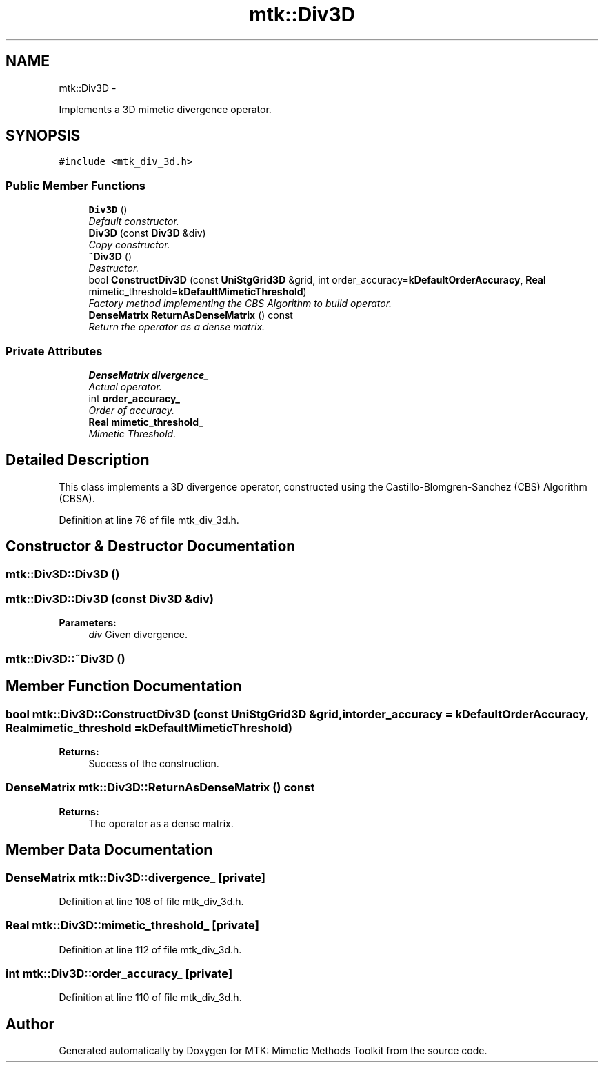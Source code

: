 .TH "mtk::Div3D" 3 "Fri Dec 11 2015" "MTK: Mimetic Methods Toolkit" \" -*- nroff -*-
.ad l
.nh
.SH NAME
mtk::Div3D \- 
.PP
Implements a 3D mimetic divergence operator\&.  

.SH SYNOPSIS
.br
.PP
.PP
\fC#include <mtk_div_3d\&.h>\fP
.SS "Public Member Functions"

.in +1c
.ti -1c
.RI "\fBDiv3D\fP ()"
.br
.RI "\fIDefault constructor\&. \fP"
.ti -1c
.RI "\fBDiv3D\fP (const \fBDiv3D\fP &div)"
.br
.RI "\fICopy constructor\&. \fP"
.ti -1c
.RI "\fB~Div3D\fP ()"
.br
.RI "\fIDestructor\&. \fP"
.ti -1c
.RI "bool \fBConstructDiv3D\fP (const \fBUniStgGrid3D\fP &grid, int order_accuracy=\fBkDefaultOrderAccuracy\fP, \fBReal\fP mimetic_threshold=\fBkDefaultMimeticThreshold\fP)"
.br
.RI "\fIFactory method implementing the CBS Algorithm to build operator\&. \fP"
.ti -1c
.RI "\fBDenseMatrix\fP \fBReturnAsDenseMatrix\fP () const "
.br
.RI "\fIReturn the operator as a dense matrix\&. \fP"
.in -1c
.SS "Private Attributes"

.in +1c
.ti -1c
.RI "\fBDenseMatrix\fP \fBdivergence_\fP"
.br
.RI "\fIActual operator\&. \fP"
.ti -1c
.RI "int \fBorder_accuracy_\fP"
.br
.RI "\fIOrder of accuracy\&. \fP"
.ti -1c
.RI "\fBReal\fP \fBmimetic_threshold_\fP"
.br
.RI "\fIMimetic Threshold\&. \fP"
.in -1c
.SH "Detailed Description"
.PP 
This class implements a 3D divergence operator, constructed using the Castillo-Blomgren-Sanchez (CBS) Algorithm (CBSA)\&. 
.PP
Definition at line 76 of file mtk_div_3d\&.h\&.
.SH "Constructor & Destructor Documentation"
.PP 
.SS "mtk::Div3D::Div3D ()"

.SS "mtk::Div3D::Div3D (const \fBDiv3D\fP &div)"

.PP
\fBParameters:\fP
.RS 4
\fIdiv\fP Given divergence\&. 
.RE
.PP

.SS "mtk::Div3D::~Div3D ()"

.SH "Member Function Documentation"
.PP 
.SS "bool mtk::Div3D::ConstructDiv3D (const \fBUniStgGrid3D\fP &grid, intorder_accuracy = \fC\fBkDefaultOrderAccuracy\fP\fP, \fBReal\fPmimetic_threshold = \fC\fBkDefaultMimeticThreshold\fP\fP)"

.PP
\fBReturns:\fP
.RS 4
Success of the construction\&. 
.RE
.PP

.SS "\fBDenseMatrix\fP mtk::Div3D::ReturnAsDenseMatrix () const"

.PP
\fBReturns:\fP
.RS 4
The operator as a dense matrix\&. 
.RE
.PP

.SH "Member Data Documentation"
.PP 
.SS "\fBDenseMatrix\fP mtk::Div3D::divergence_\fC [private]\fP"

.PP
Definition at line 108 of file mtk_div_3d\&.h\&.
.SS "\fBReal\fP mtk::Div3D::mimetic_threshold_\fC [private]\fP"

.PP
Definition at line 112 of file mtk_div_3d\&.h\&.
.SS "int mtk::Div3D::order_accuracy_\fC [private]\fP"

.PP
Definition at line 110 of file mtk_div_3d\&.h\&.

.SH "Author"
.PP 
Generated automatically by Doxygen for MTK: Mimetic Methods Toolkit from the source code\&.
